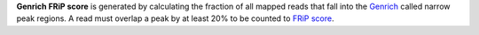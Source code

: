 **Genrich FRiP score** is generated by calculating the fraction of all mapped reads that fall into the `Genrich <https://github.com/jsh58/Genrich>`_ called narrow peak regions.
A read must overlap a peak by at least 20% to be counted to `FRiP score <https://www.encodeproject.org/data-standards/terms/>`_.
